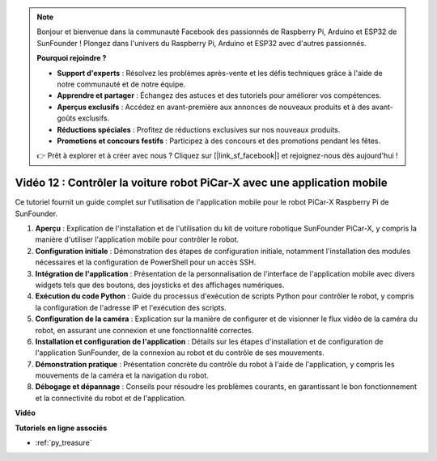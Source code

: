 .. note::

    Bonjour et bienvenue dans la communauté Facebook des passionnés de Raspberry Pi, Arduino et ESP32 de SunFounder ! Plongez dans l'univers du Raspberry Pi, Arduino et ESP32 avec d'autres passionnés.

    **Pourquoi rejoindre ?**

    - **Support d'experts** : Résolvez les problèmes après-vente et les défis techniques grâce à l'aide de notre communauté et de notre équipe.
    - **Apprendre et partager** : Échangez des astuces et des tutoriels pour améliorer vos compétences.
    - **Aperçus exclusifs** : Accédez en avant-première aux annonces de nouveaux produits et à des avant-goûts exclusifs.
    - **Réductions spéciales** : Profitez de réductions exclusives sur nos nouveaux produits.
    - **Promotions et concours festifs** : Participez à des concours et des promotions pendant les fêtes.

    👉 Prêt à explorer et à créer avec nous ? Cliquez sur [|link_sf_facebook|] et rejoignez-nous dès aujourd'hui !

Vidéo 12 : Contrôler la voiture robot PiCar-X avec une application mobile
============================================================================

Ce tutoriel fournit un guide complet sur l'utilisation de l'application mobile pour le robot PiCar-X Raspberry Pi de SunFounder.

1. **Aperçu** : Explication de l'installation et de l'utilisation du kit de voiture robotique SunFounder PiCar-X, y compris la manière d'utiliser l'application mobile pour contrôler le robot.
2. **Configuration initiale** : Démonstration des étapes de configuration initiale, notamment l'installation des modules nécessaires et la configuration de PowerShell pour un accès SSH.
3. **Intégration de l'application** : Présentation de la personnalisation de l'interface de l'application mobile avec divers widgets tels que des boutons, des joysticks et des affichages numériques.
4. **Exécution du code Python** : Guide du processus d'exécution de scripts Python pour contrôler le robot, y compris la configuration de l'adresse IP et l'exécution des scripts.
5. **Configuration de la caméra** : Explication sur la manière de configurer et de visionner le flux vidéo de la caméra du robot, en assurant une connexion et une fonctionnalité correctes.
6. **Installation et configuration de l'application** : Détails sur les étapes d'installation et de configuration de l'application SunFounder, de la connexion au robot et du contrôle de ses mouvements.
7. **Démonstration pratique** : Présentation concrète du contrôle du robot à l'aide de l'application, y compris les mouvements de la caméra et la navigation du robot.
8. **Débogage et dépannage** : Conseils pour résoudre les problèmes courants, en garantissant le bon fonctionnement et la connectivité du robot et de l'application.

**Vidéo**

.. raw:: html

    <iframe width="700" height="500" src="https://www.youtube.com/embed/19HIXnFood4?si=LX22v83ZaF4h9vMA" title="YouTube video player" frameborder="0" allow="accelerometer; autoplay; clipboard-write; encrypted-media; gyroscope; picture-in-picture; web-share" allowfullscreen></iframe>

**Tutoriels en ligne associés**

* :ref:`py_treasure`
